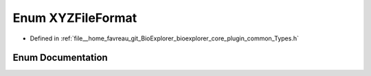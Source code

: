 .. _exhale_enum_Types_8h_1abc9bc73bc7dd36d78f738158e7dd1e5a:

Enum XYZFileFormat
==================

- Defined in :ref:`file__home_favreau_git_BioExplorer_bioexplorer_core_plugin_common_Types.h`


Enum Documentation
------------------


.. doxygenenum:: bioexplorer::details::XYZFileFormat
